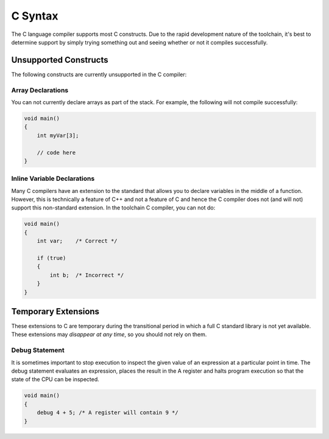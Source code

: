 .. highlightlang:: none

.. _compiler-lang-c-syntax:

C Syntax
=============================================

The C language compiler supports most C constructs.  Due to the rapid development nature of the toolchain, it's best to
determine support by simply trying something out and seeing whether or not it compiles successfully.

Unsupported Constructs
-------------------------

The following constructs are currently unsupported in the C compiler:

Array Declarations
~~~~~~~~~~~~~~~~~~~~~

You can not currently declare arrays as part of the stack.  For example, the following will not compile
successfully:

.. code-block:: c

    void main()
    {
        int myVar[3];

        // code here
    }

Inline Variable Declarations
~~~~~~~~~~~~~~~~~~~~~~~~~~~~~

Many C compilers have an extension to the standard that allows you to declare variables in the middle of
a function.  However, this is technically a feature of C++ and not a feature of C and hence the C compiler
does not (and will not) support this non-standard extension.  In the toolchain C compiler, you can not do:

.. code-block:: c

    void main()
    {
        int var;    /* Correct */

        if (true)
        {
            int b;  /* Incorrect */
        }
    }
    
Temporary Extensions
-------------------------

These extensions to C are temporary during the transitional period in which a full C standard library
is not yet available.  These extensions may *disappear at any time*, so you should not rely on them.

Debug Statement
~~~~~~~~~~~~~~~~~~~~~~~~~~~~~

It is sometimes important to stop execution to inspect the given value of an expression at a particular
point in time.  The debug statement evaluates an expression, places the result in the A register and
halts program execution so that the state of the CPU can be inspected.

.. code-block:: c

    void main()
    {
        debug 4 + 5; /* A register will contain 9 */
    }
